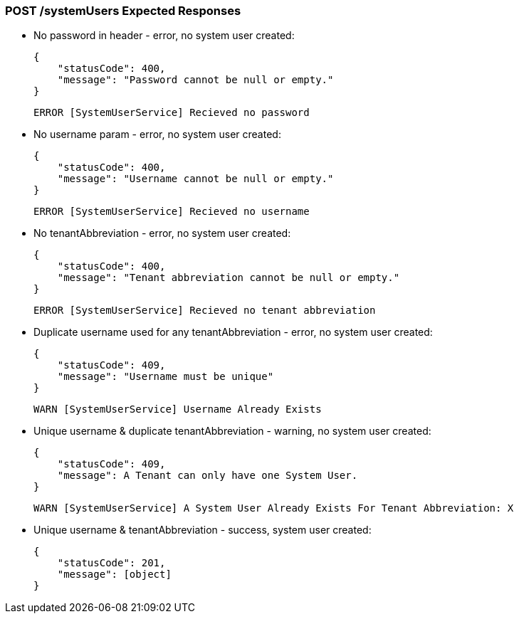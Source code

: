 === POST /systemUsers Expected Responses

* No password in header - error, no system user created:

  {
      "statusCode": 400,
      "message": "Password cannot be null or empty."
  }

  ERROR [SystemUserService] Recieved no password

* No username param - error, no system user created:

  {
      "statusCode": 400,
      "message": "Username cannot be null or empty."
  }

  ERROR [SystemUserService] Recieved no username

* No tenantAbbreviation  - error, no system user created:

  {
      "statusCode": 400,
      "message": "Tenant abbreviation cannot be null or empty."
  }

  ERROR [SystemUserService] Recieved no tenant abbreviation

* Duplicate username used for any tenantAbbreviation - error, no system user created:

  {
      "statusCode": 409,
      "message": "Username must be unique"
  }

  WARN [SystemUserService] Username Already Exists

* Unique username & duplicate tenantAbbreviation - warning, no system user created:

  {
      "statusCode": 409,
      "message": A Tenant can only have one System User.
  }

  WARN [SystemUserService] A System User Already Exists For Tenant Abbreviation: X

* Unique username & tenantAbbreviation - success, system user created:

  {
      "statusCode": 201,
      "message": [object]
  }

